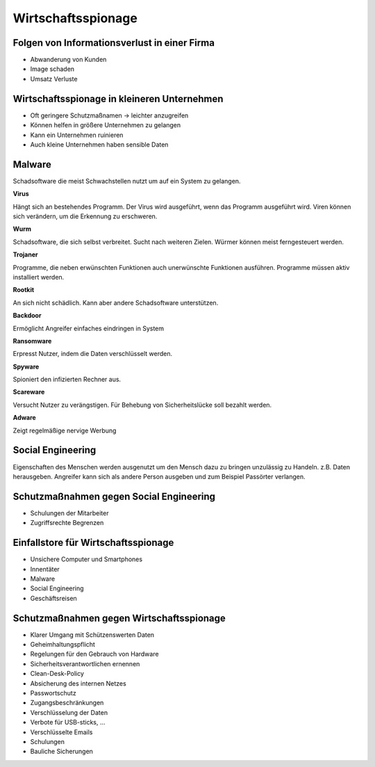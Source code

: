 Wirtschaftsspionage
=====================
Folgen von Informationsverlust in einer Firma
************************************************

- Abwanderung von Kunden
- Image schaden
- Umsatz Verluste


Wirtschaftsspionage in kleineren Unternehmen
*****************************************************************************

- Oft geringere Schutzmaßnamen -> leichter anzugreifen
- Können helfen in größere Unternehmen zu gelangen
- Kann ein Unternehmen ruinieren
- Auch kleine Unternehmen haben sensible Daten


Malware
***********

Schadsoftware die meist Schwachstellen nutzt um auf ein System zu gelangen.

**Virus**

Hängt sich an bestehendes Programm. Der Virus wird ausgeführt, wenn das Programm ausgeführt wird.
Viren können sich verändern, um die Erkennung zu erschweren.

**Wurm**

Schadsoftware, die sich selbst verbreitet. Sucht nach weiteren Zielen. Würmer können meist
ferngesteuert werden.

**Trojaner**

Programme, die neben erwünschten Funktionen auch unerwünschte Funktionen ausführen.
Programme müssen aktiv installiert werden.

**Rootkit**

An sich nicht schädlich. Kann aber andere Schadsoftware unterstützen.

**Backdoor**

Ermöglicht Angreifer einfaches eindringen in System

**Ransomware**

Erpresst Nutzer, indem die Daten verschlüsselt werden.

**Spyware**

Spioniert den infizierten Rechner aus.

**Scareware**

Versucht Nutzer zu verängstigen. Für Behebung von Sicherheitslücke soll bezahlt werden.

**Adware**

Zeigt regelmäßige nervige Werbung


Social Engineering
**********************

Eigenschaften des Menschen werden ausgenutzt um den Mensch dazu zu bringen unzulässig zu Handeln.
z.B. Daten herausgeben. Angreifer kann sich als andere Person ausgeben und zum Beispiel Passörter verlangen.

Schutzmaßnahmen gegen Social Engineering
******************************************

- Schulungen der Mitarbeiter
- Zugriffsrechte Begrenzen


Einfallstore für Wirtschaftsspionage
**************************************

- Unsichere Computer und Smartphones
- Innentäter
- Malware
- Social Engineering
- Geschäftsreisen

Schutzmaßnahmen gegen Wirtschaftsspionage
**********************************************

- Klarer Umgang mit Schützenswerten Daten
- Geheimhaltungspflicht
- Regelungen für den Gebrauch von Hardware
- Sicherheitsverantwortlichen ernennen
- Clean-Desk-Policy
- Absicherung des internen Netzes
- Passwortschutz
- Zugangsbeschränkungen
- Verschlüsselung der Daten
- Verbote für USB-sticks, ...
- Verschlüsselte Emails
- Schulungen
- Bauliche Sicherungen
